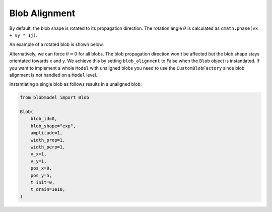 .. _blob-alignment:

Blob Alignment
==============

By default, the blob shape is rotated to its propagation direction. The rotation angle :math:`\theta` is calculated as ``cmath.phase(vx + vy * 1j)``.

An example of a rotated blob is shown below.

.. image:: alignment_true.gif
   :alt: StreamPlayer
   :align: center
   :scale: 80%

Alternatively, we can force :math:`\theta = 0` for all blobs. The blob propagation direction won't be affected but the blob shape stays orientated towards x and y.
We achieve this by setting ``blob_alignment`` to False when the ``Blob`` object is instantiated. 
If you want to implement a whole ``Model`` with unaligned blobs you need to use the ``CustomBlobFactory`` since blob alignment is not handled on a ``Model`` level.

Instantiating a single blob as follows results in a unaligned blob:

.. code-block:: python

  from blobmodel import Blob

  Blob(
      blob_id=0,
      blob_shape="exp",
      amplitude=1,
      width_prop=1,
      width_perp=1,
      v_x=1,
      v_y=1,
      pos_x=0,
      pos_y=5,
      t_init=0,
      t_drain=1e10,
  )

.. image:: alignment_false.gif
   :alt: StreamPlayer
   :align: center
   :scale: 80%

